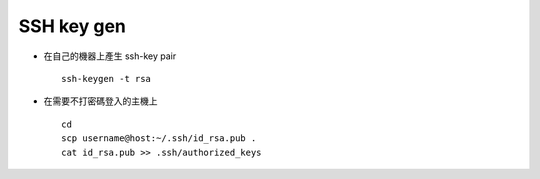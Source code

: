 ===========
SSH key gen
===========

- 在自己的機器上產生 ssh-key pair ::

    ssh-keygen -t rsa

- 在需要不打密碼登入的主機上 ::

    cd
    scp username@host:~/.ssh/id_rsa.pub .
    cat id_rsa.pub >> .ssh/authorized_keys
